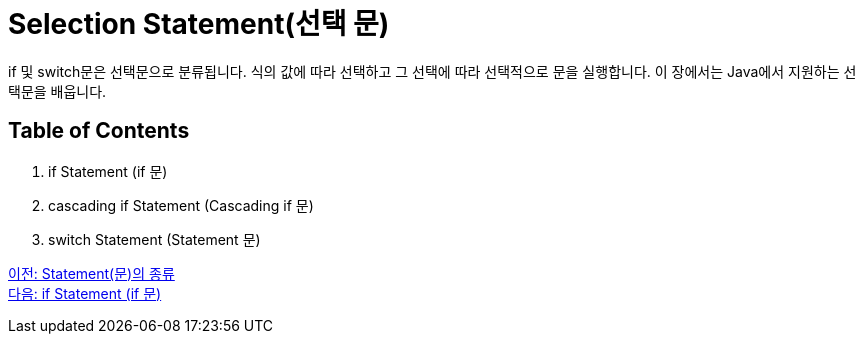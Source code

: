 = Selection Statement(선택 문)

if 및 switch문은 선택문으로 분류됩니다. 식의 값에 따라 선택하고 그 선택에 따라 선택적으로 문을 실행합니다. 이 장에서는 Java에서 지원하는 선택문을 배웁니다.

== Table of Contents

1. if Statement (if 문)
2. cascading if Statement (Cascading if 문)
3. switch Statement (Statement 문)

link:./04_statement.adoc[이전: Statement(문)의 종류] +
link:./06_if_statement.adoc[다음: if Statement (if 문)]
